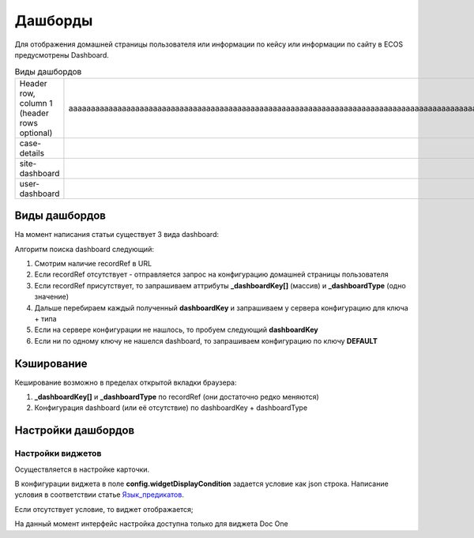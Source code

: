 =========
Дашборды
=========

Для отображения домашней страницы пользователя или информации по кейсу или информации по сайту в ECOS предусмотрены Dashboard.

.. table:: Настройка дашборда 

    +--------------+-----------------------------------------------------------------------------------------------------+
    | Тип          | Описание																							 |
    +==============+=====================================================================================================+
    |case-details  |Замена для "карточки кейса". Здесь располагается информация по документу (задачи, свойства, действия,|
    |              |история и др.).                                                                                      |
    |              |                                                                                                     |
    |			   |Ключ dashboard'а берется из RecordRef в URL страницы и как правило он связан с типом/видом ECOS.     |
    |              |Формирование ключа построено по следующему правилу                                                   |
    |              |                                                                                                     |
    |              | **type_uuid/kind_uuid**																			 |
    |              |  **type_uuid**                         															 |
    |			   | **alf_alfresco_type**																				 |
    |              |                                                                                                     |
    |			   |То есть для договоров (contracts:agreement) это будет:                                               |
    |			   |	1. contracts-cat-doctype-contract/contracts-cat-contract-rent									 |
    |			   |	2. contracts-cat-doctype-contract																 |
    |			   |	3. alf_contracts:agreement                                                                       |
    |              |                                                                                                     |
    |			   | Порядок - от более приоритетного к менее приоритетному												 |
    +--------------+-----------------------------------------------------------------------------------------------------+
    |site-dashboard|Страница раздела, которая позволяет отображать общие данные по разделу. Например - журналы документов|
    |              |для сайта или последние события в разделе.                                                           |
    |			   |																							     	 |
    |			   |Ключ dashboard'а берется из RecordRef в URL страницы. На момент написания ключ формируется по правилу|
    |              |**"site"** + **siteId**. Если идентификатор                                                          |
    |              |сайта **contracts**, то его приоритетный dashboardKey будет **site_contracts**.                      |
    +--------------+-----------------------------------------------------------------------------------------------------+
    |user-dashboard|Домашняя страница пользователя. Открывается если в URL не указано никакого recordRef.				 |
    |              |                                                                                                     |
    |			   |Например: localhost/v2/dashboard 																	 |
    |			   |Ключ dashboard'а всегда DEFAULT если явно не задано обратного (возможно указание dashboardKey в URL) |
    +--------------+-----------------------------------------------------------------------------------------------------+

.. table:: Виды дашбордов

    +------------------------+----------------------------------------------------------------------------------------------------------+
    | Header row, column 1   | аааааааааааааааааааааааааааааааааааааааааааааааааааааааааааааааааааааааааааааааааааааааааааааааааааааааа |
    | (header rows optional) |                                                                                                          |
    +------------------------+----------------------------------------------------------------------------------------------------------+
    | case-details           |                                                                                                          |
    +------------------------+----------------------------------------------------------------------------------------------------------+
    | site-dashboard         |                                                                                                          |
    +------------------------+----------------------------------------------------------------------------------------------------------+
    | user-dashboard         |                                                                                                          |
    +------------------------+----------------------------------------------------------------------------------------------------------+
Виды дашбордов
---------------
На момент написания статьи существует 3 вида dashboard:

Алгоритм поиска dashboard следующий:

1. Смотрим наличие recordRef в URL
2. Если recordRef отсутствует - отправляется запрос на конфигурацию домашней страницы пользователя
3. Если recordRef присутствует, то запрашиваем аттрибуты **_dashboardKey[]** (массив) и **_dashboardType** (одно значение)
4. Дальше перебираем каждый полученный **dashboardKey** и запрашиваем у сервера конфигурацию для ключа + типа
5. Если на сервере конфигурации не нашлось, то пробуем следующий **dashboardKey**
#. Если ни по одному ключу не нашелся dashboard, то запрашиваем конфигурацию по ключу **DEFAULT**

Кэширование
-----------
Кеширование возможно в пределах открытой вкладки браузера:

1. **_dashboardKey[]** и **_dashboardType** по recordRef (они достаточно редко меняются)
2. Конфигурация dashboard (или её отсутствие) по dashboardKey + dashboardType

Настройки дашбордов
-------------------
Настройки виджетов
~~~~~~~~~~~~~~~~~~
Осуществляется в настройке карточки.

В конфигурации виджета в поле **config.widgetDisplayCondition** задается условие как json строка.
Написание условия в соответствии статье `Язык_предикатов <https://citeck.atlassian.net/wiki/spaces/knowledgebase/pages/1019674636/>`_.

Если отсутствует условие, то виджет отображается;

На данный момент интерфейс настройка доступна только для виджета Doc One
